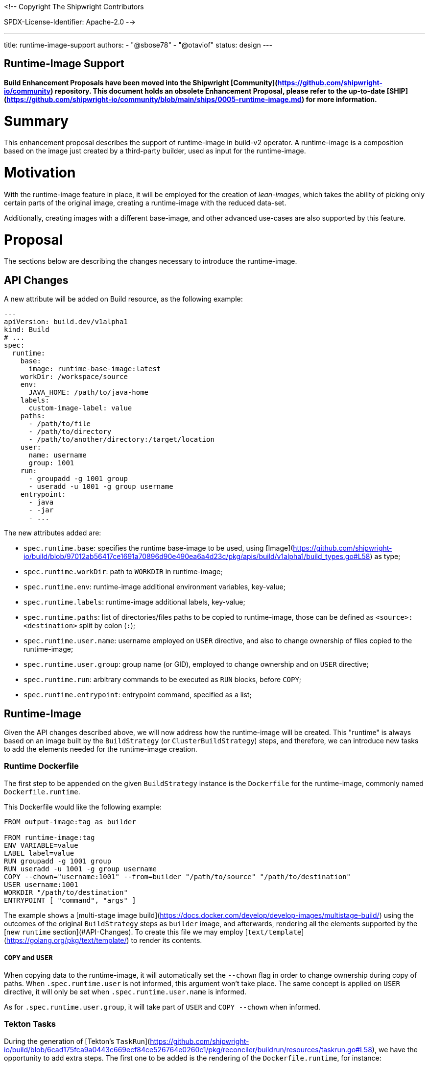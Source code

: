 <!--
Copyright The Shipwright Contributors

SPDX-License-Identifier: Apache-2.0
-->

---
title: runtime-image-support
authors:
  - "@sbose78"
  - "@otaviof"
status: design
---

Runtime-Image Support
---------------------

**Build Enhancement Proposals have been moved into the Shipwright [Community](https://github.com/shipwright-io/community) repository. This document holds an obsolete Enhancement Proposal, please refer to the up-to-date [SHIP](https://github.com/shipwright-io/community/blob/main/ships/0005-runtime-image.md) for more information.**

# Summary

This enhancement proposal describes the support of runtime-image in build-v2 operator. A runtime-image is a composition based on the image just created by a third-party builder, used as input for the runtime-image.

# Motivation

With the runtime-image feature in place, it will be employed for the creation of _lean-images_, which takes the ability of picking only certain parts of the original image, creating a runtime-image with the reduced data-set.

Additionally, creating images with a different base-image, and other advanced use-cases are also supported by this feature.

# Proposal

The sections below are describing the changes necessary to introduce the runtime-image.

## API Changes

A new attribute will be added on Build resource, as the following example:


```yml
---
apiVersion: build.dev/v1alpha1
kind: Build
# ...
spec:
  runtime:
    base:
      image: runtime-base-image:latest
    workDir: /workspace/source
    env:
      JAVA_HOME: /path/to/java-home
    labels:
      custom-image-label: value
    paths:
      - /path/to/file
      - /path/to/directory
      - /path/to/another/directory:/target/location
    user:
      name: username
      group: 1001
    run:
      - groupadd -g 1001 group
      - useradd -u 1001 -g group username
    entrypoint:
      - java
      - -jar
      - ...
```

The new attributes added are:

- `spec.runtime.base`: specifies the runtime base-image to be used, using [Image](https://github.com/shipwright-io/build/blob/97012ab56417ce1691a70896d90e490ea6a4d23c/pkg/apis/build/v1alpha1/build_types.go#L58) as type;
- `spec.runtime.workDir`: path to `WORKDIR` in runtime-image;
- `spec.runtime.env`: runtime-image additional environment variables, key-value;
- `spec.runtime.labels`: runtime-image additional labels, key-value;
- `spec.runtime.paths`: list of directories/files paths to be copied to runtime-image, those can be defined as `<source>:<destination>` split by colon (`:`);
- `spec.runtime.user.name`: username employed on `USER` directive, and also to change ownership of files copied to the runtime-image;
- `spec.runtime.user.group`: group name (or GID), employed to change ownership and on `USER` directive;
- `spec.runtime.run`: arbitrary commands to be executed as `RUN` blocks, before `COPY`;
- `spec.runtime.entrypoint`: entrypoint command, specified as a list;

## Runtime-Image

Given the API changes described above, we will now address how the runtime-image will be created. This "runtime" is always based on an image built by the `BuildStrategy` (or `ClusterBuildStrategy`) steps, and therefore, we can introduce new tasks to add the elements needed for the runtime-image creation.

### Runtime Dockerfile

The first step to be appended on the given `BuildStrategy` instance is the `Dockerfile` for the runtime-image, commonly named `Dockerfile.runtime`.

This Dockerfile would like the following example:

```
FROM output-image:tag as builder

FROM runtime-image:tag
ENV VARIABLE=value
LABEL label=value
RUN groupadd -g 1001 group
RUN useradd -u 1001 -g group username
COPY --chown="username:1001" --from=builder "/path/to/source" "/path/to/destination"
USER username:1001
WORKDIR "/path/to/destination"
ENTRYPOINT [ "command", "args" ]
```

The example shows a [multi-stage image build](https://docs.docker.com/develop/develop-images/multistage-build/) using the outcomes of the original `BuildStrategy` steps as `builder` image, and afterwards, rendering all the elements supported by the [new `runtime` section](#API-Changes). To create this file we may employ [`text/template`](https://golang.org/pkg/text/template/) to render its contents.

#### `COPY` and `USER`

When copying data to the runtime-image, it will automatically set the `--chown` flag in order to change ownership during copy of paths. When `.spec.runtime.user` is not informed, this argument won't take place. The same concept is applied on `USER` directive, it will only be set when `.spec.runtime.user.name` is informed.

As for `.spec.runtime.user.group`, it will take part of `USER` and `COPY --chown` when informed.

### Tekton Tasks

During the generation of [Tekton's `TaskRun`](https://github.com/shipwright-io/build/blob/6cad175fca9a0443c669ecf84ce526764e0260c1/pkg/reconciler/buildrun/resources/taskrun.go#L58), we have the opportunity to add extra steps. The first one to be added is the rendering of the `Dockerfile.runtime`, for instance:

```yml
---
apiVersion: tekton.dev/v1beta1
kind: TaskRun
metadata:
# ...
spec:
  taskSpec:
    steps:
      - name: runtime-dockerfile
        image: $(build.builder.image)
        securityContext:
          runAsUser: 0
        workingDir: /workspace/source
        command:
          - /bin/bash
        args:
          - -x
          - -c
          - >
            echo '<DOCKERFILE_CONTENT>' >Dockerfile.runtime
```

During the implementation phase `DOCKERFILE_CONTENT` will become the actual [runtime Dockerfile](#Runtime-Dockerfile).

And, the last step to be added is the container-image build, for this position we can take either [`buildah`](https://github.com/shipwright-io/build/blob/97012ab56417ce1691a70896d90e490ea6a4d23c/samples/build/build_buildah_cr.yaml) or [`kaniko`](https://github.com/shipwright-io/build/blob/97012ab56417ce1691a70896d90e490ea6a4d23c/samples/build/build_kaniko_cr.yaml) strategies for guidance.

## Experiments

During the development phase we've evaluated two different application ecosystems. A common [Node.js](https://gist.github.com/otaviof/eccf5abe879a8218cf5b807f520367f4) application, and [Pet-Clinic](https://gist.github.com/otaviof/53aad504ccc59681fe3875dbf3150c55), a Java based application.

Since the controller generates a Dockerfile on the fly, those use cases worked as expected, producing another container image, reusing container image URL and tag.
